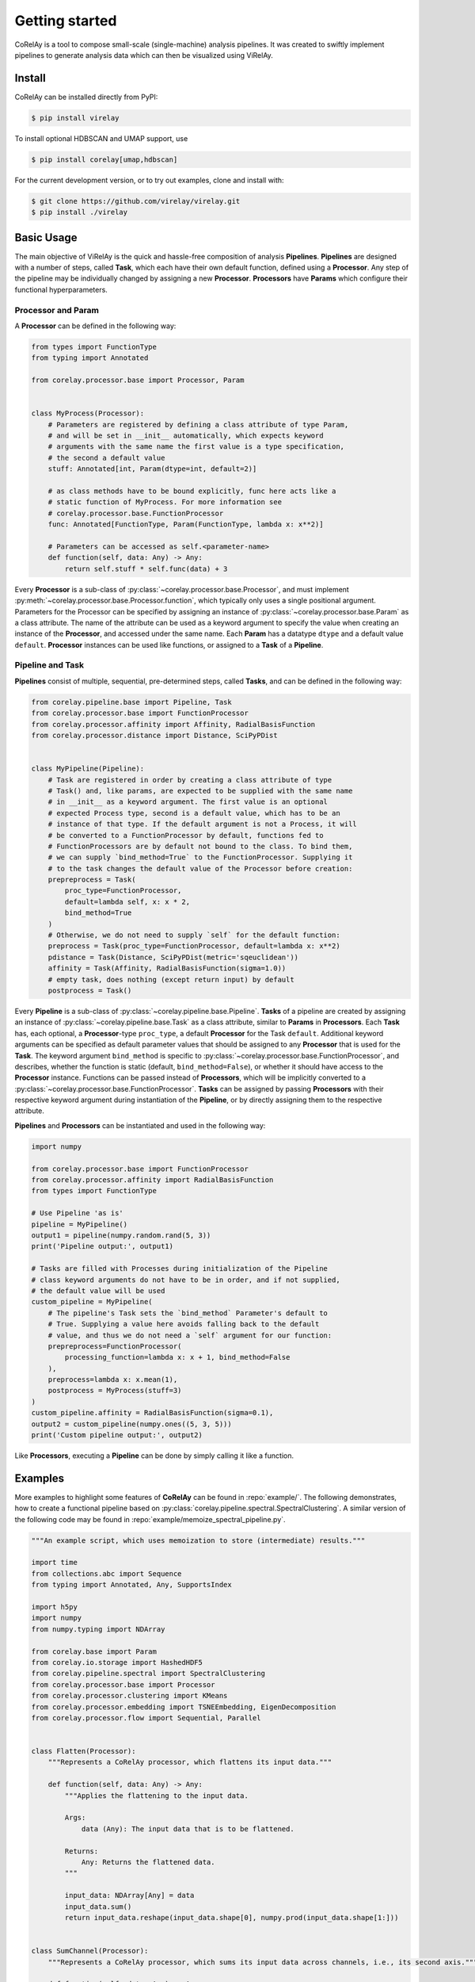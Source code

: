================
 Getting started
================

CoRelAy is a tool to compose small-scale (single-machine) analysis pipelines. It
was created to swiftly implement pipelines to generate analysis data which can
then be visualized using ViRelAy.

Install
-------

CoRelAy can be installed directly from PyPI:

.. code-block:: console

   $ pip install virelay

To install optional HDBSCAN and UMAP support, use

.. code-block:: console

    $ pip install corelay[umap,hdbscan]

For the current development version, or to try out examples, clone and install
with:

.. code-block:: console

   $ git clone https://github.com/virelay/virelay.git
   $ pip install ./virelay

Basic Usage
-----------

The main objective of ViRelAy is the quick and hassle-free composition of
analysis **Pipelines**. **Pipelines** are designed with a number of steps,
called **Task**, which each have their own default function, defined using a
**Processor**. Any step of the pipeline may be individually changed by assigning
a new **Processor**. **Processors** have **Params** which configure their
functional hyperparameters.


Processor and Param
^^^^^^^^^^^^^^^^^^^

A **Processor** can be defined in the following way:

.. code-block:: python

    from types import FunctionType
    from typing import Annotated

    from corelay.processor.base import Processor, Param


    class MyProcess(Processor):
        # Parameters are registered by defining a class attribute of type Param,
        # and will be set in __init__ automatically, which expects keyword
        # arguments with the same name the first value is a type specification,
        # the second a default value
        stuff: Annotated[int, Param(dtype=int, default=2)]

        # as class methods have to be bound explicitly, func here acts like a
        # static function of MyProcess. For more information see
        # corelay.processor.base.FunctionProcessor
        func: Annotated[FunctionType, Param(FunctionType, lambda x: x**2)]

        # Parameters can be accessed as self.<parameter-name>
        def function(self, data: Any) -> Any:
            return self.stuff * self.func(data) + 3

Every **Processor** is a sub-class of
:py:class:`~corelay.processor.base.Processor`, and must implement
:py:meth:`~corelay.processor.base.Processor.function`, which typically only uses
a single positional argument.
Parameters for the Processor can be specified by assigning an instance of
:py:class:`~corelay.processor.base.Param` as a class attribute.
The name of the attribute can be used as a keyword argument to specify the value
when creating an instance of the **Processor**, and accessed under the same name.
Each **Param** has a datatype ``dtype`` and a default value ``default``.
**Processor** instances can be used like functions, or assigned to a **Task** of
a **Pipeline**.

Pipeline and Task
^^^^^^^^^^^^^^^^^

**Pipelines** consist of multiple, sequential, pre-determined steps, called
**Tasks**, and can be defined in the following way:

.. code-block:: python

    from corelay.pipeline.base import Pipeline, Task
    from corelay.processor.base import FunctionProcessor
    from corelay.processor.affinity import Affinity, RadialBasisFunction
    from corelay.processor.distance import Distance, SciPyPDist


    class MyPipeline(Pipeline):
        # Task are registered in order by creating a class attribute of type
        # Task() and, like params, are expected to be supplied with the same name
        # in __init__ as a keyword argument. The first value is an optional
        # expected Process type, second is a default value, which has to be an
        # instance of that type. If the default argument is not a Process, it will
        # be converted to a FunctionProcessor by default, functions fed to
        # FunctionProcessors are by default not bound to the class. To bind them,
        # we can supply `bind_method=True` to the FunctionProcessor. Supplying it
        # to the task changes the default value of the Processor before creation:
        prepreprocess = Task(
            proc_type=FunctionProcessor,
            default=lambda self, x: x * 2,
            bind_method=True
        )
        # Otherwise, we do not need to supply `self` for the default function:
        preprocess = Task(proc_type=FunctionProcessor, default=lambda x: x**2)
        pdistance = Task(Distance, SciPyPDist(metric='sqeuclidean'))
        affinity = Task(Affinity, RadialBasisFunction(sigma=1.0))
        # empty task, does nothing (except return input) by default
        postprocess = Task()

Every **Pipeline** is a sub-class of :py:class:`~corelay.pipeline.base.Pipeline`.
**Tasks** of a pipeline are created by assigning an instance of
:py:class:`~corelay.pipeline.base.Task` as a class attribute, similar to
**Params** in **Processors**.
Each **Task** has, each optional, a **Processor**-type ``proc_type``, a default
**Processor** for the Task ``default``. Additional keyword arguments can be
specified as default parameter values that should be assigned to any
**Processor** that is used for the **Task**. The keyword argument
``bind_method`` is specific to :py:class:`~corelay.processor.base.FunctionProcessor`,
and describes, whether the function is static (default, ``bind_method=False``),
or whether it should have access to the **Processor** instance.
Functions can be passed instead of **Processors**, which will be implicitly
converted to a :py:class:`~corelay.processor.base.FunctionProcessor`.
**Tasks** can be assigned by passing **Processors** with their respective
keyword argument during instantiation of the **Pipeline**, or by directly
assigning them to the respective attribute.

**Pipelines** and **Processors** can be instantiated and used in the following
way:

.. code-block:: python

    import numpy

    from corelay.processor.base import FunctionProcessor
    from corelay.processor.affinity import RadialBasisFunction
    from types import FunctionType

    # Use Pipeline 'as is'
    pipeline = MyPipeline()
    output1 = pipeline(numpy.random.rand(5, 3))
    print('Pipeline output:', output1)

    # Tasks are filled with Processes during initialization of the Pipeline
    # class keyword arguments do not have to be in order, and if not supplied,
    # the default value will be used
    custom_pipeline = MyPipeline(
        # The pipeline's Task sets the `bind_method` Parameter's default to
        # True. Supplying a value here avoids falling back to the default
        # value, and thus we do not need a `self` argument for our function:
        prepreprocess=FunctionProcessor(
            processing_function=lambda x: x + 1, bind_method=False
        ),
        preprocess=lambda x: x.mean(1),
        postprocess = MyProcess(stuff=3)
    )
    custom_pipeline.affinity = RadialBasisFunction(sigma=0.1),
    output2 = custom_pipeline(numpy.ones((5, 3, 5)))
    print('Custom pipeline output:', output2)

Like **Processors**, executing a **Pipeline** can be done by simply calling it
like a function.

Examples
--------

More examples to highlight some features of **CoRelAy** can be found in
:repo:`example/`. The following demonstrates, how to create a functional
pipeline based on :py:class:`corelay.pipeline.spectral.SpectralClustering`. A
similar version of the following code may be found in
:repo:`example/memoize_spectral_pipeline.py`.

.. code-block:: python

    """An example script, which uses memoization to store (intermediate) results."""

    import time
    from collections.abc import Sequence
    from typing import Annotated, Any, SupportsIndex

    import h5py
    import numpy
    from numpy.typing import NDArray

    from corelay.base import Param
    from corelay.io.storage import HashedHDF5
    from corelay.pipeline.spectral import SpectralClustering
    from corelay.processor.base import Processor
    from corelay.processor.clustering import KMeans
    from corelay.processor.embedding import TSNEEmbedding, EigenDecomposition
    from corelay.processor.flow import Sequential, Parallel


    class Flatten(Processor):
        """Represents a CoRelAy processor, which flattens its input data."""

        def function(self, data: Any) -> Any:
            """Applies the flattening to the input data.

            Args:
                data (Any): The input data that is to be flattened.

            Returns:
                Any: Returns the flattened data.
            """

            input_data: NDArray[Any] = data
            input_data.sum()
            return input_data.reshape(input_data.shape[0], numpy.prod(input_data.shape[1:]))


    class SumChannel(Processor):
        """Represents a CoRelAy processor, which sums its input data across channels, i.e., its second axis."""

        def function(self, data: Any) -> Any:
            """Applies the summation over the channels to the input data.

            Args:
                data (Any): The input data that is to be summed over its channels.

            Returns:
                Any: Returns the data that was summed up over its channels.
            """

            input_data: NDArray[Any] = data
            return input_data.sum(axis=1)


    class Normalize(Processor):
        """Represents a CoRelAy processor, which normalizes its input data."""

        axes: Annotated[SupportsIndex | Sequence[SupportsIndex], Param((SupportsIndex, Sequence), (1, 2))]
        """A parameter of the processor, which determines the axis over which the data is to be normalized. Defaults to the second and third axes."""

        def function(self, data: Any) -> Any:
            """Normalizes the specified input data.

            Args:
                data (Any): The input data that is to be normalized.

            Returns:
                Any: Returns the normalized input data.
            """

            input_data: NDArray[Any] = data
            return input_data / input_data.sum(self.axes, keepdims=True)


    def main() -> None:
        """The entrypoint to the memoize_spectral_pipeline script."""

        # Fixes the random seed for reproducibility
        numpy.random.seed(0xDEADBEEF)

        # Opens an HDF5 file in append mode for the storing the results of the analysis and the memoization of intermediate pipeline results
        with h5py.File('test.analysis.h5', 'a') as analysis_file:

            # Creates a HashedHDF5 IO object, which is an IO object that stores outputs of processors based on hashes in an HDF5 file
            io_object = HashedHDF5(analysis_file.require_group('proc_data'))

            # Generates some exemplary data
            data = numpy.random.normal(size=(64, 3, 32, 32))
            number_of_clusters = range(2, 20)

            # Creates a SpectralClustering pipeline, which is one of the pre-defined built-in pipelines
            pipeline = SpectralClustering(

                # Processors, such as EigenDecomposition, can be assigned to pre-defined tasks
                embedding=EigenDecomposition(n_eigval=8, io=io_object),

                # Flow-based processors, such as Parallel, can combine multiple processors; broadcast=True copies the input as many times as there are
                # processors; broadcast=False instead attempts to match each input to a processor
                clustering=Parallel([
                    Parallel([
                        KMeans(n_clusters=k, io=io_object) for k in number_of_clusters
                    ], broadcast=True),

                    # IO objects will be used during computation when supplied to processors, if a corresponding output value (here identified by hashes)
                    # already exists, the value is not computed again but instead loaded from the IO object
                    TSNEEmbedding(io=io_object)
                ], broadcast=True, is_output=True)
            )

            # Processors (and Params) can be updated by simply assigning corresponding attributes
            pipeline.preprocessing = Sequential([
                SumChannel(),
                Normalize(),
                Flatten()
            ])

            # Processors flagged with "is_output=True" will be accumulated in the output; the output will be a tree of tuples, with the same hierarchy as
            # the pipeline (i.e., _clusterings here contains a tuple of the k-means outputs)
            start_time = time.perf_counter()
            _clusterings, _tsne = pipeline(data)

            # Since we memoize our results in an HDF5 file, subsequent calls will not compute the values (for the same inputs), but rather load them from
            # the HDF5 file; try running the script multiple times
            duration = time.perf_counter() - start_time
            print(f'Pipeline execution time: {duration:.4f} seconds')


    if __name__ == '__main__':
        main()
